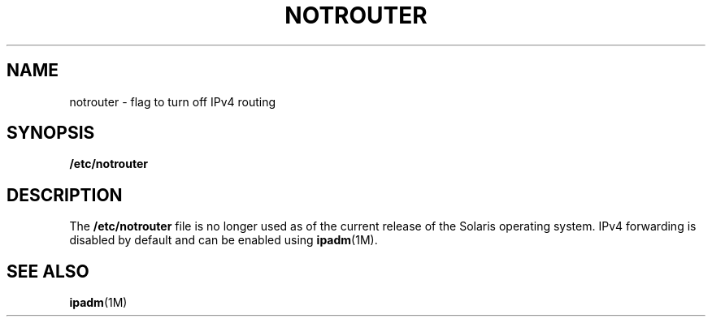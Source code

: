'\" te
.\" Copyright (c) 2004, Sun Microsystems, Inc. All Rights Reserved.
.\" The contents of this file are subject to the terms of the Common Development and Distribution License (the "License").  You may not use this file except in compliance with the License.
.\" You can obtain a copy of the license at usr/src/OPENSOLARIS.LICENSE or http://www.opensolaris.org/os/licensing.  See the License for the specific language governing permissions and limitations under the License.
.\" When distributing Covered Code, include this CDDL HEADER in each file and include the License file at usr/src/OPENSOLARIS.LICENSE.  If applicable, add the following below this CDDL HEADER, with the fields enclosed by brackets "[]" replaced with your own identifying information: Portions Copyright [yyyy] [name of copyright owner]
.TH NOTROUTER 4 "Sep 10, 2004"
.SH NAME
notrouter \- flag to turn off IPv4 routing
.SH SYNOPSIS
.LP
.nf
\fB/etc/notrouter\fR
.fi

.SH DESCRIPTION
.sp
.LP
The \fB/etc/notrouter\fR file is no longer used as of the current release of
the Solaris operating system. IPv4 forwarding is disabled by default and can be
enabled using \fBipadm\fR(1M).
.SH SEE ALSO
.sp
.LP
\fBipadm\fR(1M)
